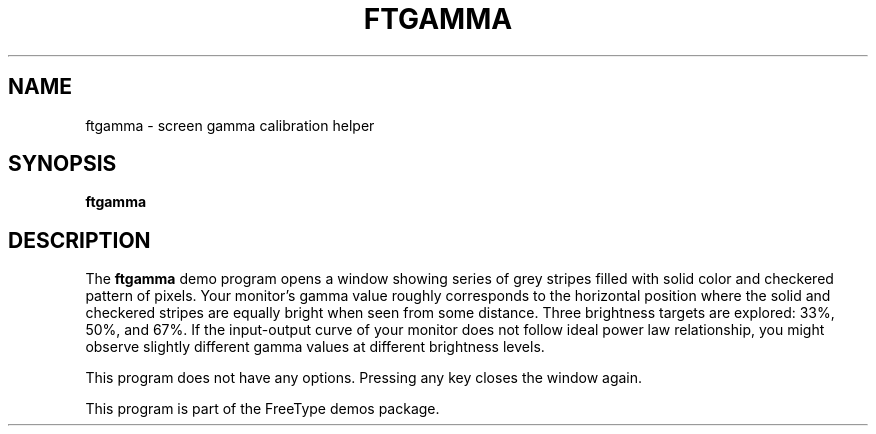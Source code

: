 .TH FTGAMMA 1 "November 2015" "FreeType 2.6.2"
.
.
.SH NAME
.
ftgamma \- screen gamma calibration helper
.
.
.SH SYNOPSIS
.
.B ftgamma
.
.
.SH DESCRIPTION
.
The
.B ftgamma
demo program opens a window showing series of grey stripes filled with
solid color and checkered pattern of pixels.  Your monitor's gamma value
roughly corresponds to the horizontal position where the solid and checkered
stripes are equally bright when seen from some distance. Three brightness
targets are explored: 33%, 50%, and 67%. If the input-output curve of your
monitor does not follow ideal power law relationship, you might observe
slightly different gamma values at different brightness levels.
.
.PP
This program does not have any options.
Pressing any key closes the window again.
.
.PP
This program is part of the FreeType demos package.
.
.\" eof
